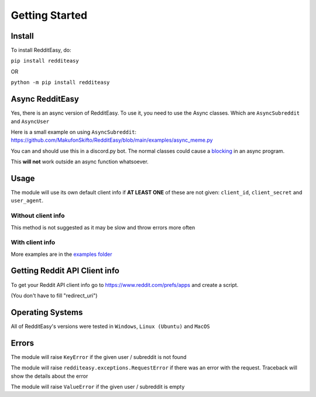 Getting Started
======================================

Install
-------------
To install RedditEasy, do:

``pip install redditeasy``

OR

``python -m pip install redditeasy``


Async RedditEasy
-----------------
Yes, there is an async version of RedditEasy. To use it, you need to use the Async classes. Which are ``AsyncSubreddit`` and ``AsyncUser``

Here is a small example on using ``AsyncSubreddit``: https://github.com/MakufonSkifto/RedditEasy/blob/main/examples/async_meme.py

You can and should use this in a discord.py bot. The normal classes could cause a `blocking <https://discordpy.readthedocs.io/en/latest/faq.html#what-does-blocking-mean>`_ in an async program.

This **will not** work outside an async function whatsoever.

Usage
-------------

The module will use its own default client info if **AT LEAST ONE** of these are not given: ``client_id``, ``client_secret`` and ``user_agent``.


Without client info
''''''''''''''''''''''''''''''''''
This method is not suggested as it may be slow and throw errors more often

.. code-block:: python
  :linenos:

  import redditeasy

  post = redditeasy.Subreddit(subreddit="dankmemes")   #Subreddit name
  postoutput = post.get_post()

  print(f"Posts Title: {postoutput.title}\n"
        f"Posts Content: {postoutput.content}\n"
        f"Posts Author: u/{postoutput.author}\n"
        f"Posts URL: {postoutput.post_url}\n"
        f"Spoiler?: {postoutput.spoiler}\n"
        f"Post Created At: {postoutput.created_at}\n"
        f"Posts Upvote Count: {postoutput.score}\n"
        f"Posts Award Count: {postoutput.total_awards}\n"
        f"NSFW?: {postoutput.nsfw}\n"
        f"Post Flair: {postoutput.post_flair}\n"
        f"User Flair: {postoutput.author_flair}\n"
        f"Subreddit Subscribers: {postoutput.subreddit_subscribers}\n"
        f"Comment count: {postoutput.comment_count}\n"
        f"Is Media?: {postoutput.is_media}\n"
        f"Subreddit Name: {postoutput.subreddit_name}")


With client info
''''''''''''''''''''''''''''''''''
.. code-block:: python
  :linenos:

  import redditeasy

  # To get your Reddit API client info go to
  # https://www.reddit.com/prefs/apps
  # and create an app

  # For more detailed explanation, see this image: https://i.imgur.com/Ri13AQu.png

  post = redditeasy.Subreddit(subreddit="dankmemes",   #Subreddit name
                              client_id="",            #Your client ID
                              client_secret="",        #Your client secret
                              user_agent=""            #Your user agent (ex: ClientName/0.1 by YourUsername")
                              )
  postoutput = post.get_post()

  print(f"Posts Title: {postoutput.title}\n"
        f"Posts Content: {postoutput.content}\n"
        f"Posts Author: u/{postoutput.author}\n"
        f"Posts URL: {postoutput.post_url}\n"
        f"Spoiler?: {postoutput.spoiler}\n"
        f"Post Created At: {postoutput.created_at}\n"
        f"Posts Upvote Count: {postoutput.score}\n"
        f"Posts Award Count: {postoutput.total_awards}\n"
        f"NSFW?: {postoutput.nsfw}\n"
        f"Post Flair: {postoutput.post_flair}\n"
        f"User Flair: {postoutput.author_flair}\n"
        f"Subreddit Subscribers: {postoutput.subreddit_subscribers}\n"
        f"Comment count: {postoutput.comment_count}\n"
        f"Is Media?: {postoutput.is_media}\n"
        f"Subreddit Name: {postoutput.subreddit_name}")


More examples are in the `examples folder <https://github.com/MakufonSkifto/RedditEasy/tree/main/examples>`_


Getting Reddit API Client info
------------------------------------------

To get your Reddit API client info go to
https://www.reddit.com/prefs/apps
and create a script.

.. image:: https://i.imgur.com/Ri13AQu.png
  :width: 400
  :alt: Alternative text

(You don't have to fill "redirect_uri")

Operating Systems
-------------

All of RedditEasy's versions were tested in ``Windows``, ``Linux (Ubuntu)`` and ``MacOS``

Errors
-------------
The module will raise ``KeyError`` if the given user / subreddit is not found

The module will raise ``redditeasy.exceptions.RequestError`` if there was an error with the request. Traceback will show the details about the error

The module will raise ``ValueError`` if the given user / subreddit is empty